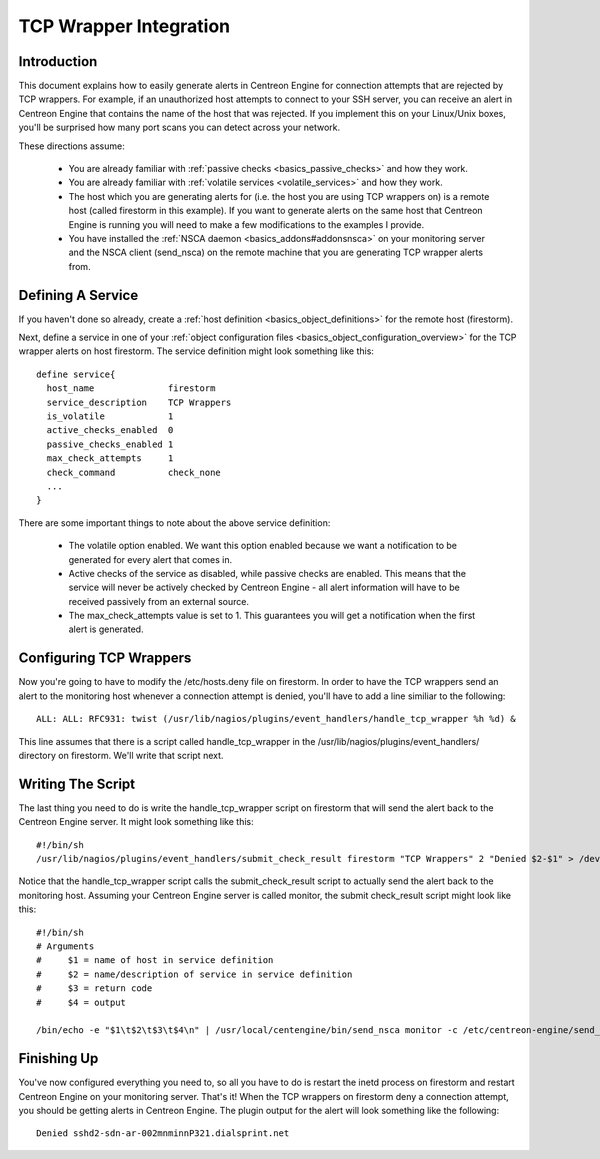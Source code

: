 TCP Wrapper Integration
***********************

Introduction
============

.. image:: tcpwrappers.png

This document explains how to easily generate alerts in Centreon Engine
for connection attempts that are rejected by TCP wrappers. For example,
if an unauthorized host attempts to connect to your SSH server, you can
receive an alert in Centreon Engine that contains the name of the host
that was rejected. If you implement this on your Linux/Unix boxes,
you'll be surprised how many port scans you can detect across your
network.

These directions assume:

  * You are already familiar with
    :ref:`passive checks <basics_passive_checks>`
    and how they work.
  * You are already familiar with
    :ref:`volatile services <volatile_services>`
    and how they work.
  * The host which you are generating alerts for (i.e. the host you are
    using TCP wrappers on) is a remote host (called firestorm in this
    example). If you want to generate alerts on the same host that
    Centreon Engine is running you will need to make a few modifications
    to the examples I provide.
  * You have installed the :ref:`NSCA daemon <basics_addons#addonsnsca>`
    on your monitoring server and the NSCA client (send_nsca) on the
    remote machine that you are generating TCP wrapper alerts from.

Defining A Service
==================

If you haven't done so already, create a
:ref:`host definition <basics_object_definitions>`
for the remote host (firestorm).

Next, define a service in one of your
:ref:`object configuration files <basics_object_configuration_overview>`
for the TCP wrapper alerts on host firestorm. The service definition
might look something like this::

  define service{
    host_name              firestorm
    service_description    TCP Wrappers
    is_volatile            1
    active_checks_enabled  0
    passive_checks_enabled 1
    max_check_attempts     1
    check_command          check_none
    ...
  }

There are some important things to note about the above service
definition:

  * The volatile option enabled. We want this option enabled because we
    want a notification to be generated for every alert that comes in.
  * Active checks of the service as disabled, while passive checks are
    enabled. This means that the service will never be actively checked
    by Centreon Engine - all alert information will have to be received
    passively from an external source.
  * The max_check_attempts value is set to 1. This guarantees you will
    get a notification when the first alert is generated.

Configuring TCP Wrappers
========================

Now you're going to have to modify the /etc/hosts.deny file on
firestorm. In order to have the TCP wrappers send an alert to the
monitoring host whenever a connection attempt is denied, you'll have to
add a line similiar to the following::

  ALL: ALL: RFC931: twist (/usr/lib/nagios/plugins/event_handlers/handle_tcp_wrapper %h %d) &

This line assumes that there is a script called handle_tcp_wrapper in
the /usr/lib/nagios/plugins/event_handlers/ directory on
firestorm. We'll write that script next.

Writing The Script
==================

The last thing you need to do is write the handle_tcp_wrapper script on
firestorm that will send the alert back to the Centreon Engine
server. It might look something like this::

  #!/bin/sh
  /usr/lib/nagios/plugins/event_handlers/submit_check_result firestorm "TCP Wrappers" 2 "Denied $2-$1" > /dev/null 2> /dev/null

Notice that the handle_tcp_wrapper script calls the submit_check_result
script to actually send the alert back to the monitoring host. Assuming
your Centreon Engine server is called monitor, the submit check_result
script might look like this::

  #!/bin/sh
  # Arguments
  #     $1 = name of host in service definition
  #     $2 = name/description of service in service definition
  #     $3 = return code
  #     $4 = output

  /bin/echo -e "$1\t$2\t$3\t$4\n" | /usr/local/centengine/bin/send_nsca monitor -c /etc/centreon-engine/send_nsca.cfg

Finishing Up
============

You've now configured everything you need to, so all you have to do is
restart the inetd process on firestorm and restart Centreon Engine on
your monitoring server. That's it! When the TCP wrappers on firestorm
deny a connection attempt, you should be getting alerts in Centreon
Engine. The plugin output for the alert will look something like the
following::

  Denied sshd2-sdn-ar-002mnminnP321.dialsprint.net
